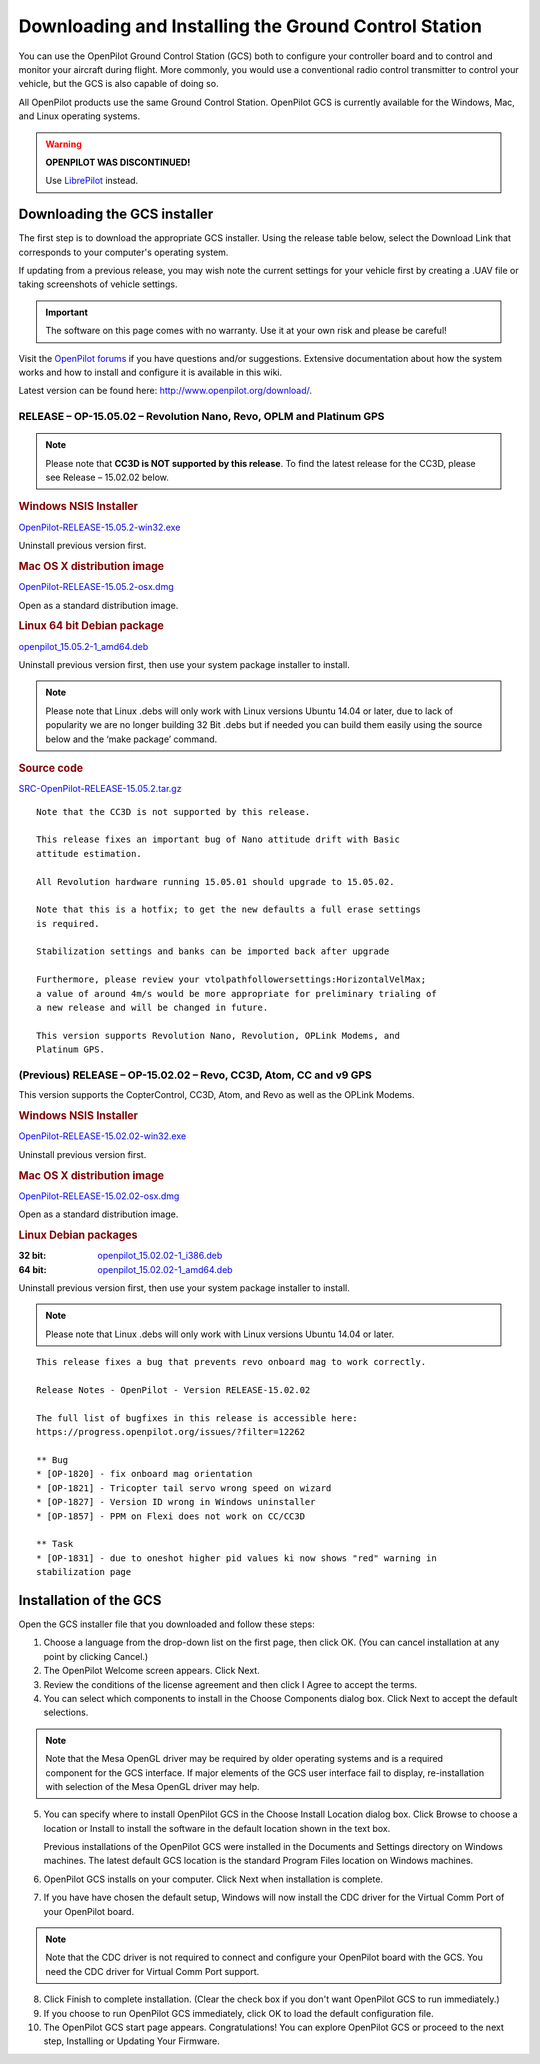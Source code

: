 Downloading and Installing the Ground Control Station
=====================================================

You can use the OpenPilot Ground Control Station (GCS) both to configure your
controller board and to control and monitor your aircraft during flight. More
commonly, you would use a conventional radio control transmitter to control
your vehicle, but the GCS is also capable of doing so.

All OpenPilot products use the same Ground Control Station. OpenPilot GCS is
currently available for the Windows, Mac, and Linux operating systems.

.. warning:: **OPENPILOT WAS DISCONTINUED!**

   Use `LibrePilot <http://www.librepilot.org/>`_ instead.

Downloading the GCS installer
-----------------------------

The first step is to download the appropriate GCS installer. Using the release
table below, select the Download Link that corresponds to your computer's
operating system.

If updating from a previous release, you may wish note the current settings for
your vehicle first by creating a .UAV file or taking screenshots of vehicle
settings.

.. important:: The software on this page comes with no warranty. Use it at your
   own risk and please be careful!

Visit the `OpenPilot forums <http://forums.openpilot.org/>`_  if you have
questions and/or suggestions. Extensive documentation about how the system
works and how to install and configure it is available in this wiki.

Latest version can be found here: `<http://www.openpilot.org/download/>`_.

RELEASE – OP-15.05.02 – Revolution Nano, Revo, OPLM and Platinum GPS
^^^^^^^^^^^^^^^^^^^^^^^^^^^^^^^^^^^^^^^^^^^^^^^^^^^^^^^^^^^^^^^^^^^^

.. note:: Please note that **CC3D is NOT supported by this release**. To find
   the latest release for the CC3D, please see Release – 15.02.02 below. 

.. rubric:: Windows NSIS Installer

`OpenPilot-RELEASE-15.05.2-win32.exe <http://www.openpilot.org/wp-content/uploads/OP-Downloads/OpenPilot-RELEASE-15.05.2-win32.exe>`_

Uninstall previous version first.

.. rubric:: Mac OS X distribution image

`OpenPilot-RELEASE-15.05.2-osx.dmg <http://www.openpilot.org/wp-content/uploads/OP-Downloads/OpenPilot-RELEASE-15.05.2-osx.dmg>`_

Open as a standard distribution image.

.. rubric:: Linux 64 bit Debian package

`openpilot_15.05.2-1_amd64.deb <http://www.openpilot.org/wp-content/uploads/OP-Downloads/openpilot_15.05.2-1_amd64.deb>`_

Uninstall previous version first, then use your system package installer to
install.

.. note:: Please note that Linux .debs will only work with Linux versions Ubuntu
   14.04 or later, due to lack of popularity we are no longer building 32 Bit
   .debs but if needed you can build them easily using the source below and the
   ‘make package’ command.

.. rubric:: Source code

`SRC-OpenPilot-RELEASE-15.05.2.tar.gz <http://www.openpilot.org/wp-content/uploads/OP-Downloads/SRC-OpenPilot-RELEASE-15.05.2.tar.gz>`_


::

   Note that the CC3D is not supported by this release.
   
   This release fixes an important bug of Nano attitude drift with Basic
   attitude estimation. 
   
   All Revolution hardware running 15.05.01 should upgrade to 15.05.02.
   
   Note that this is a hotfix; to get the new defaults a full erase settings
   is required.
   
   Stabilization settings and banks can be imported back after upgrade
   
   Furthermore, please review your vtolpathfollowersettings:HorizontalVelMax;
   a value of around 4m/s would be more appropriate for preliminary trialing of
   a new release and will be changed in future.
   
   This version supports Revolution Nano, Revolution, OPLink Modems, and
   Platinum GPS.


(Previous) RELEASE – OP-15.02.02 – Revo, CC3D, Atom, CC and v9 GPS
^^^^^^^^^^^^^^^^^^^^^^^^^^^^^^^^^^^^^^^^^^^^^^^^^^^^^^^^^^^^^^^^^^

This version supports the CopterControl, CC3D, Atom, and Revo as well as the
OPLink Modems.

.. rubric:: Windows NSIS Installer

`OpenPilot-RELEASE-15.02.02-win32.exe <http://www.openpilot.org/wp-content/uploads/OP-Downloads/OpenPilot-RELEASE-15.02.02-win32.exe>`_

Uninstall previous version first.

.. rubric:: Mac OS X distribution image

`OpenPilot-RELEASE-15.02.02-osx.dmg <http://www.openpilot.org/wp-content/uploads/OP-Downloads/OpenPilot-RELEASE-15.02.02-osx.dmg>`_

Open as a standard distribution image.

.. rubric:: Linux Debian packages

:32 bit: `openpilot_15.02.02-1_i386.deb <http://www.openpilot.org/wp-content/uploads/OP-Downloads/openpilot_15.02.02-1_i386.deb>`_
:64 bit: `openpilot_15.02.02-1_amd64.deb <http://www.openpilot.org/wp-content/uploads/OP-Downloads/openpilot_15.02.02-1_amd64.deb>`_

Uninstall previous version first, then use your system package installer to
install.

.. note:: Please note that Linux .debs will only work with Linux versions Ubuntu
   14.04 or later.

::

   This release fixes a bug that prevents revo onboard mag to work correctly.
   
   Release Notes - OpenPilot - Version RELEASE-15.02.02
   
   The full list of bugfixes in this release is accessible here:
   https://progress.openpilot.org/issues/?filter=12262
   
   ** Bug
   * [OP-1820] - fix onboard mag orientation
   * [OP-1821] - Tricopter tail servo wrong speed on wizard
   * [OP-1827] - Version ID wrong in Windows uninstaller
   * [OP-1857] - PPM on Flexi does not work on CC/CC3D
   
   ** Task
   * [OP-1831] - due to oneshot higher pid values ki now shows "red" warning in
   stabilization page
   

Installation of the GCS
-----------------------

Open the GCS installer file that you downloaded and follow these steps:

1. Choose a language from the drop-down list on the first page, then click OK.
   (You can cancel installation at any point by clicking Cancel.)
2. The OpenPilot Welcome screen appears. Click Next.
3. Review the conditions of the license agreement and then click I Agree to
   accept the terms.
4. You can select which components to install in the Choose Components dialog
   box. Click Next to accept the default selections.

.. note:: Note that the Mesa OpenGL driver may be required by older operating
   systems and is a required component for the GCS interface. If major elements
   of the GCS user interface fail to display, re-installation with selection of
   the Mesa OpenGL driver may help.

5. You can specify where to install OpenPilot GCS in the Choose Install Location
   dialog box. Click Browse to choose a location or Install to install the
   software in the default location shown in the text box.

   Previous installations of the OpenPilot GCS were installed in the Documents
   and Settings directory on Windows machines. The latest default GCS location
   is the standard Program Files location on Windows machines.
6. OpenPilot GCS installs on your computer. Click Next when installation is
   complete.
7. If you have have chosen the default setup, Windows will now install the CDC
   driver for the Virtual Comm Port of your OpenPilot board.

.. note:: Note that the CDC driver is not required to connect and configure
   your OpenPilot board with the GCS. You need the CDC driver for Virtual
   Comm Port support.

8. Click Finish to complete installation. (Clear the check box if you don't want
   OpenPilot GCS to run immediately.)
9. If you choose to run OpenPilot GCS immediately, click OK to load the default
   configuration file.
10. The OpenPilot GCS start page appears. Congratulations! You can explore
    OpenPilot GCS or proceed to the next step, Installing or Updating Your
    Firmware.
